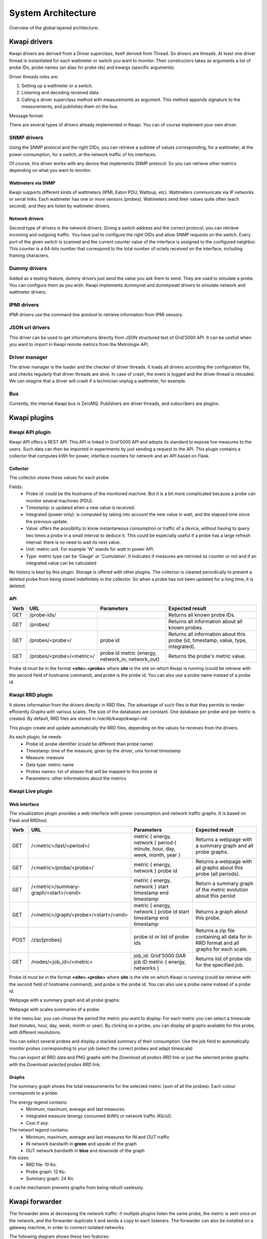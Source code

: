 ..
      Copyright 2013 François Rossigneux (Inria)

      Licensed under the Apache License, Version 2.0 (the "License"); you may
      not use this file except in compliance with the License. You may obtain
      a copy of the License at

          http://www.apache.org/licenses/LICENSE-2.0

      Unless required by applicable law or agreed to in writing, software
      distributed under the License is distributed on an "AS IS" BASIS, WITHOUT
      WARRANTIES OR CONDITIONS OF ANY KIND, either express or implied. See the
      License for the specific language governing permissions and limitations
      under the License.

.. _architecture:

===================
System Architecture
===================

Overview of the global layered architecture:

.. image:: ./layered_architecture.png

Kwapi drivers
=============

Kwapi drivers are derived from a Driver superclass, itself derived from Thread.
So drivers are threads. At least one driver thread is instantiated for each wattmeter
or switch you want to monitor. Their constructors takes as arguments a list of 
probe IDs, probe names (an alias for probe ids) and kwargs (specific arguments).

Driver threads roles are:

#. Setting up a wattmeter or a switch.
#. Listening and decoding received data.
#. Calling a driver superclass method with measurements as argument.
   This method appends signature to the measurements, and publishes them on the bus.

Message format:

.. image:: ./message_format.png
    :width: 675px

There are several types of drivers already implemented in Kwapi. You can of course 
implement your own driver.

SNMP drivers
------------

Using the SNMP protocol and the right OIDs, you can retrieve a subtree of values 
corresponding, for a wattmeter, at the power consumption, for a switch, at the 
network traffic of his interfaces.

Of course, this driver works with any device that implementis SNMP protocol. So 
you can retrieve other metrics depending on what you want to monitor.

Wattmeters via SNMP
^^^^^^^^^^^^^^^^^^^
Kwapi supports different kinds of wattmeters (IPMI, Eaton PDU, Wattsup, etc).
Wattmeters communicate via IP networks or serial links. Each wattmeter has one
or more sensors (probes). Wattmeters send their values quite often (each
second), and they are listen by wattmeter drivers.

Network drivers
^^^^^^^^^^^^^^^
Second type of drivers is the network drivers. Giving a switch address and the 
correct protocol, you can retrieve incoming and outgoing traffic. You have just to
configure the right OIDs and allow SNMP requests on the switch. Every port of the given
switch is scanned and the current counter value of the interface is assigned to the 
configured neighbor. This counter is a 64-bits number that correspond to the total 
number of octets received on the interface, including framing characters.


Dummy drivers
-------------
Added as a testing feature, dummy drivers just send the value you ask them to send.
They are used to simulate a probe. You can configure them as you wish. Kwapi implements
dummynet and dummywatt drivers to simulate network and wattmeter drivers.

IPMI drivers
------------
IPMI drivers use the command line `ipmitool` to retrieve information from IPMI sensors.

JSON url drivers
----------------
This driver can be used to get informations directly from JSON structured text 
of Grid'5000 API. It can be usefull when you want to import in Kwapi remote 
metrics from the Metrologie API.

Driver manager
--------------

The driver manager is the loader and the checker of driver threads. It loads
all drivers according the configuration file, and checks regularly that driver
threads are alive. In case of crash, the event is logged and the driver thread
is reloaded. We can imagine that a driver will crash if a technician unplug a
wattmeter, for example.

Bus
---

Currently, the internal Kwapi bus is ZeroMQ. Publishers are driver threads, and
subscribers are plugins.

Kwapi plugins
=============

Kwapi API plugin
----------------

Kwapi API offers a REST API. This API is linked in Grid'5000 API and adopts its
standard to expose live measures to the users. Such data can then be imported in
experiments by just sending a request to the API. This plugin contains a collector
that computes kWh for power, interface counters for network and an API based on Flask.

Collector
^^^^^^^^^

The collector stores these values for each probe:

.. image:: ./collector.png
    :width: 675px

Fields:
  * Probe id: could be the hostname of the monitored machine. But it is a bit
    more complicated because a probe can monitor several machines (PDU).
  * Timestamp: is updated when a new value is received.
  * Integrated (power only): is computed by taking into account the new value in watt, 
    and the elapsed time since the previous update.
  * Value: offers the possibility to know instantaneous consumption or traffic of a
    device, without having to query two times a probe in a small interval to
    deduce it. This could be especially useful if a probe has a large refresh
    interval: there is no need to wait its next value.
  * Unit: metric unit. For example 'W' stands for *watt* in power API.
  * Type: metric type can be 'Gauge' or 'Cumulative'. It indicates if measures
    are retrivied as counter or not and if an integrated value can be calculated

No history is kept by this plugin. Storage is offered with other plugins. The collector 
is cleaned periodically to prevent a deleted probe from being stored indefinitely
in the collector. So when a probe has not been updated for a long time, it is deleted.

API
^^^

====    ===========================     ========================================  ================================================
Verb    URL	                            Parameters	                              Expected result
====    ===========================     ========================================  ================================================
GET     /probe-ids/                                                               Returns all known probe IDs.
GET     /probes/                                                                  Returns all information about all known probes.
GET     /probes/<probe>/                probe id                                  Returns all information about this probe
                                                                                  (id, timestamp, value, type, integrated).
GET     /probes/<probe>/<metric>/       probe id                                  Returns the probe's metric value.
                                        metric {energy, network_in, network_out}   
====    ===========================     ========================================  ================================================

Probe id *must be* in the format **<site>.<probe>** where **site** is the site on which Kwapi is running (could be retrieve with the second field of hostname command), and probe is the probe id. You can also use a probe name instead of a probe id.

Kwapi RRD plugin
----------------
It stores information from the drivers directly in RRD files. The advantage of such files is that they permits to render efficiently Graphs with various scales.
The size of the databases are constant. One database per probe and per metric is created. By default, RRD files are stored in `/var/lib/kwapi/kwapi-rrd`.

This plugin create and update automatically the RRD files, depending on the values he receives from the drivers.

As each plugin, he needs:
  * Probe id: probe identifier (could be different than probe name)
  * Timestamp: time of the measure, given by the driver, unix format timestamp
  * Measure: measure
  * Data type: metric name
  * Probes names: list of aliases that will be mapped to this probe id
  * Parameters: other informations about the metrics


Kwapi Live plugin
-----------------

Web interface
^^^^^^^^^^^^^

The visualization plugin provides a web interface with power consumption and network traffic graphs. It is based on Flask and RRDtool.

====    =====================================   =========================================================   ==========================================
Verb    URL	                                    Parameters	                                                Expected result
====    =====================================   =========================================================   ==========================================
GET     /<metric>/last/<period>/                metric { energy, network }                                  Returns a webpage with a summary graph
                                                period { minute, hour, day, week, month, year }             and all probe graphs.
GET     /<metric>/probe/<probe>/                metric { energy, network }                                  Returns a webpage with all graphs about
                                                probe id                                                    this probe (all periods).
GET     /<metric>/summary-graph/<start>/<end>   metric { energy, network }                                  Return a summary graph of the metric
                                                start timestamp                                             evolution about this period
                                                end timestamp
GET     /<metric>/graph/<probe>/<start>/<end>   metric { energy, network }                                  Returns a graph about this probe.
                                                probe id
                                                start timestamp
                                                end timestamp
POST    /zip/[probes]                           probe id or list of probe ids                               Returns a zip file containing all data for
                                                                                                            in RRD format and all graphs for each 
                                                                                                            scale.
GET     /nodes/<job_id>/<metric>                job_id: Grid'5000 OAR job ID                                Returns list of probe ids for the 
                                                metric { energy, networks }                                 specified job.
====    =====================================   =========================================================   ==========================================

Probe id *must be* in the format **<site>.<probe>** where **site** is the site on which Kwapi is running (could be retrieve with the second field of hostname command), and probe is the probe id. You can also use a probe name instead of a probe id.


Webpage with a summary graph and all probe graphs:

.. image:: ./webpage.png
    :width: 675px

Webpage with scales summaries of a probe:

.. image:: ./webpage-net.png
    :width: 675px

In the menu bar, you can choose the period the metric you want to display.
For each metric you can select a timescale (last minutes, hour, day, week,
month or year). By clicking on a probe, you can display all graphs available
for this probe, with different resolutions.

You can select several probes and display a stacked summary of their consumption.
Use the job field to automatically monitor probes corresponding to your job (select
the correct probes and adapt timescale)

You can export all RRD data and PNG graphs with the *Download all probes RRD* link or 
just the selected probe graphs with the *Download selected probes RRD* link.

Graphs
^^^^^^

The summary graph shows the total measurements for the selected metric (sum of all the probes).
Each colour corresponds to a probe.

The energy legend contains:
  * Minimum, maximum, average and last measures.
  * Integrated measure (energy consumed (kWh) or network traffic (Kb/s)).
  * Cost if any.

The networl legend contains:
  * Minimum, maximum, average and last measures for IN and OUT traffic
  * IN network bandwith in **green** and upside of the graph
  * OUT network bandwith in **blue** and downside of the graph


File sizes:
  * RRD file: 10 Ko.
  * Probe graph: 12 Ko.
  * Summary graph: 24 Ko.

A cache mechanism prevents graphs from being rebuilt uselessly.

Kwapi forwarder
===============

The forwarder aims at decreasing the network traffic: if multiple plugins
listen the same probe, the metric is sent once on the network, and the
forwarder duplicate it and sends a copy to each listeners. The forwarder can
also be installed on a gateway machine, in order to connect isolated networks.

The following diagram shows these two features:

.. image:: ./bus.png
    :width: 675px

Using the forwarder is optional, and the plugins can be configured to subscribe
directly to the drivers. Direct subscribing without using the forwarder is
recommanded if the drivers and the plugins are running on the same machine.

Kwapi HDF5
==========

Kwapi HDF5 is used to store fine grained metric with Kwapi. Each measure returned by the drivers are stored in an HDF5 file on the server.
The main advantages of this database are:
* Very large datasets: store several months of power consumption of numerous probes
* Fast access
* Hierarchical store: data can be groupped by site or cluster
* Parallel writing
* Compressed file for low storage cost
* Heterogeneous data support

You can configure the split period of your HDF5 files in the configuration file (1 file per month or less) depending on how much data you want to save.


Collector
---------

The HDF5 Collector is composed of one Writter by metric with their proper buffers and a single queue per metric where all the data from drivers are appended.
  * The update function put the new received value in the queue that correspond to his metric.
  * Each Collector iterate on his corresponding queue and for each new measure, writes an entry in his internal buffer
  * When a Collector buffer is full, it writes his values to the database on the disk depending on the current date
  * If the plugin is stopped, a **STOP** flag his added in all the queues
  * When the Collector receive a **STOP** flag, buffers are flushed on the disk and Collector exits

A `chunk_size` parameter. In order to limit the stress of writing data to the disk each seconds, we introduced a `chunk_size` parameters 
that ensure that each write to the disk (flush of HDF5 file) is done only when this amount of data is reached for a metric type.

.. warning:: When you stop HDF5 plugin, a final FLUSH is done to write last data to the disk. **Be sure to wait to the end of this final step or it might results in corrupted data!**

API
---

REST API permits to retrieve measures from those databases. Unlike RRD database, HDFStore store raw measures and datas are not alterated.
API is very similar to Kwapi-API. It format is very Grid'5000 specific because it was developped with the aim to be include to Grid'5000 Metric API.

====    =====================================     ========================================== ===========================================================
Verb    URL	                                      Parameters  	                             Expected result
====    =====================================     ========================================== ===========================================================
GET     /                                                                                    Returns all known metrics.
GET     /<metric>/                                metric { energy, network_in, network_out } Returns all known probe IDs for the metric.
POST    /<metric>/timeseries/[job-id|probes]      metric { energy, network }                 Return all data for the selected probes and selected range.
                                                  job_id                                     Selection is made with job_id or probe name given.
                                                  probes: list of probes
====    =====================================     ========================================== ===========================================================

Range of data is selected with the *from* and *to* parameters. Resolution by default is 1 and can't be changed.

Kwapi Ganglia
=============

This plugin his pretty simple. You first have to run a Ganglia server somewhere. It have to accept data from the remote Kwapi server.
For this, edit the configuration file according to Ganglia Documentation. Check for the Ganglia **multicast address**. 

The single parameter of this plugin is the `ganglia_server` address. Edit this field in the configuration file to point your remote Ganglia server.
All data received from your drivers will be sended to the server. Actual configuration just send single power probes consumption to Ganglia.

============    ==========================    ======================================================================
Metric          Remote name                   Parameters
============    ==========================    ======================================================================
power           pdu                           * units: Watts
                                              * type: uint16
                                              * value: int(metrics)
                                              * hostname: ip:hostname (ex: 192.168.1.1:griffon-54.nancy.grid5000.fr)
                                              * spoof: True
                                              
network_in      None
network_out     None
============    ==========================    ======================================================================

You can modiy this parameters in the config file. Float values for metrics will be supported.
